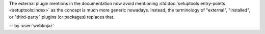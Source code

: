 The external plugin mentions in the documentation now avoid mentioning
:std:doc:`setuptools entry-points <setuptools:index>` as the concept is
much more generic nowadays. Instead, the terminology of "external",
"installed", or "third-party" plugins (or packages) replaces that.

-- by :user:`webknjaz`
